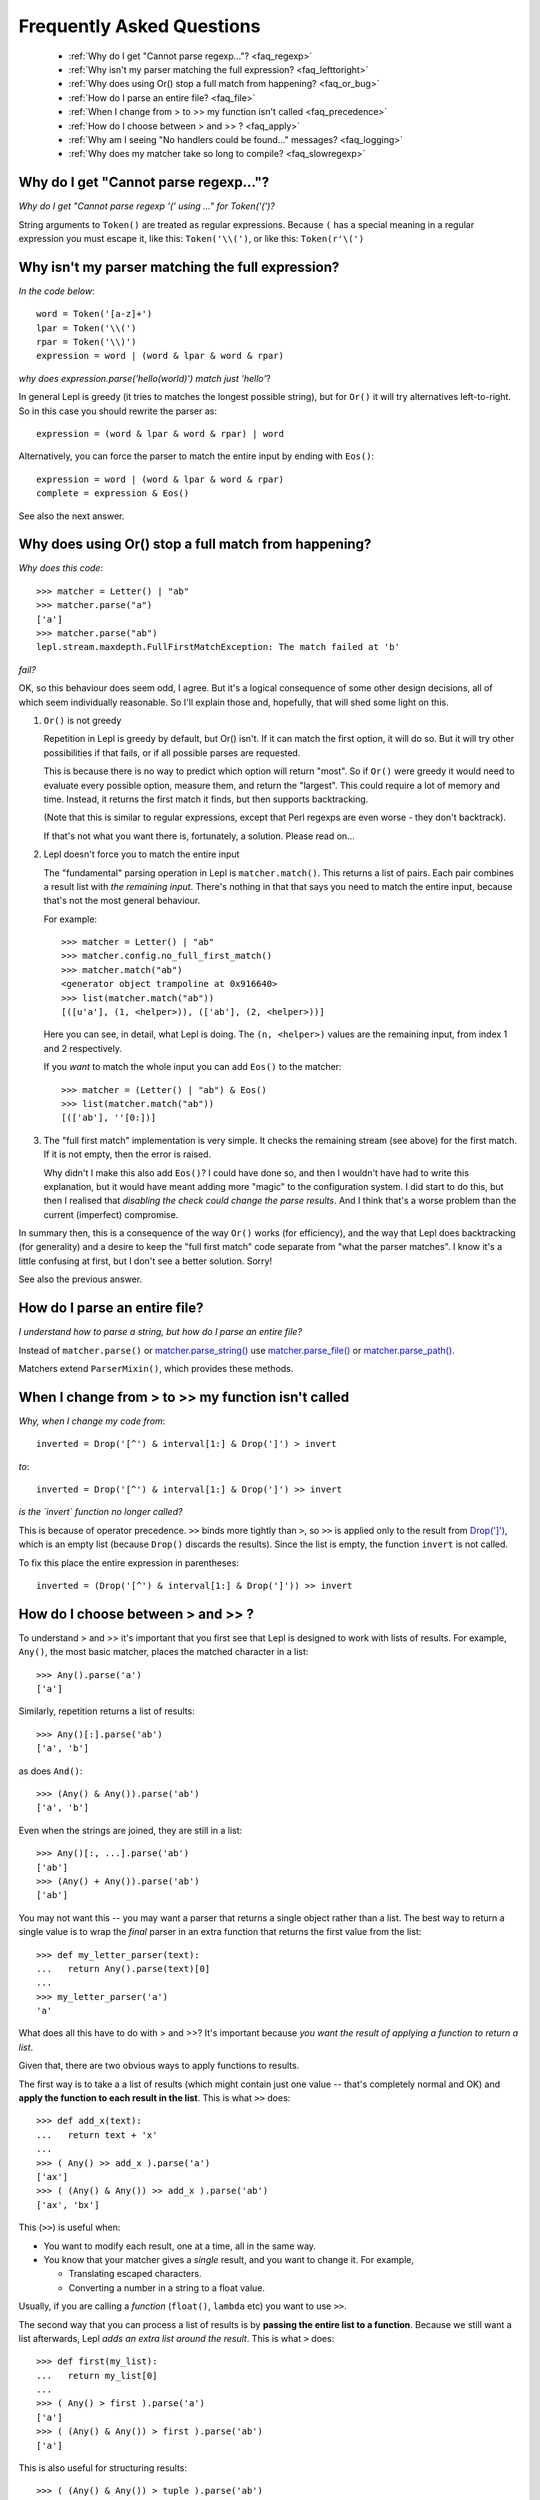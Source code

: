 
.. _faq:

Frequently Asked Questions
==========================

 * :ref:`Why do I get "Cannot parse regexp..."? <faq_regexp>`
 * :ref:`Why isn't my parser matching the full expression? <faq_lefttoright>`
 * :ref:`Why does using Or() stop a full match from happening? <faq_or_bug>`
 * :ref:`How do I parse an entire file? <faq_file>`
 * :ref:`When I change from > to >> my function isn't called <faq_precedence>`
 * :ref:`How do I choose between > and >> ? <faq_apply>`
 * :ref:`Why am I seeing "No handlers could be found..." messages? <faq_logging>`
 * :ref:`Why does my matcher take so long to compile? <faq_slowregexp>`


.. _faq_regexp:

Why do I get "Cannot parse regexp..."?
--------------------------------------

*Why do I get "Cannot parse regexp '(' using ..." for Token('(')?*

String arguments to ``Token()``
are treated as regular expressions.  Because ``(`` has a special meaning in a
regular expression you must escape it, like this: ``Token('\\(')``, or like
this: ``Token(r'\(')``


.. _faq_lefttoright:

Why isn't my parser matching the full expression?
-------------------------------------------------

*In the code below*::

    word = Token('[a-z]+')
    lpar = Token('\\(')
    rpar = Token('\\)')
    expression = word | (word & lpar & word & rpar)
    
*why does expression.parse('hello(world)') match just 'hello'*?

In general Lepl is greedy (it tries to matches the longest possible string), 
but for ``Or()`` it will try alternatives left-to-right.  So in this case you 
should rewrite the parser as::

    expression = (word & lpar & word & rpar) | word
    
Alternatively, you can force the parser to match the entire input by ending
with ``Eos()``::

    expression = word | (word & lpar & word & rpar)
    complete = expression & Eos()   

See also the next answer.


.. _faq_or_bug:

Why does using Or() stop a full match from happening?
-----------------------------------------------------

*Why does this code*::

    >>> matcher = Letter() | "ab"
    >>> matcher.parse("a")
    ['a']
    >>> matcher.parse("ab")
    lepl.stream.maxdepth.FullFirstMatchException: The match failed at 'b'

*fail?*

OK, so this behaviour does seem odd, I agree.  But it's a logical consequence
of some other design decisions, all of which seem individually reasonable.  So
I'll explain those and, hopefully, that will shed some light on this.

#. ``Or()`` is not greedy

   Repetition in Lepl is greedy by default, but Or() isn't.  If it can match
   the first option, it will do so.  But it will try other possibilities if
   that fails, or if all possible parses are requested.

   This is because there is no way to predict which option will return "most".
   So if ``Or()`` were greedy it
   would need to evaluate every possible option, measure them, and return the
   "largest".  This could require a lot of memory and time.  Instead, it
   returns the first match it finds, but then supports backtracking.

   (Note that this is similar to regular expressions, except that Perl regexps
   are even worse - they don't backtrack).

   If that's not what you want there is, fortunately, a solution.  Please read
   on...

#. Lepl doesn't force you to match the entire input

   The "fundamental" parsing operation in Lepl is ``matcher.match()``.  This returns a
   list of pairs.  Each pair combines a result list with `the remaining
   input`.  There's nothing in that that says you need to match the entire
   input, because that's not the most general behaviour.

   For example::

    >>> matcher = Letter() | "ab"
    >>> matcher.config.no_full_first_match()
    >>> matcher.match("ab")
    <generator object trampoline at 0x916640>
    >>> list(matcher.match("ab"))
    [([u'a'], (1, <helper>)), (['ab'], (2, <helper>))]

   Here you can see, in detail, what Lepl is doing.  The ``(n, <helper>)``
   values are the remaining input, from index 1 and 2 respectively.

   If you *want* to match the whole input you can add ``Eos()`` to the matcher::

    >>> matcher = (Letter() | "ab") & Eos()
    >>> list(matcher.match("ab"))
    [(['ab'], ''[0:])]

#. The "full first match" implementation is very simple.  It checks the
   remaining stream (see above) for the first match.  If it is not empty, then
   the error is raised.

   Why didn't I make this also add ``Eos()``?  I could have done so, and
   then I wouldn't have had to write this explanation, but it would have meant
   adding more "magic" to the configuration system.  I did start to do this,
   but then I realised that *disabling the check could change the parse
   results*.  And I think that's a worse problem than the current (imperfect)
   compromise.

In summary then, this is a consequence of the way ``Or()`` works (for efficiency), and
the way that Lepl does backtracking (for generality) and a desire to keep the
"full first match" code separate from "what the parser matches".  I know it's
a little confusing at first, but I don't see a better solution.  Sorry!

See also the previous answer.


.. _faq_file:

How do I parse an entire file?
------------------------------

*I understand how to parse a string, but how do I parse an entire file?*

Instead of ``matcher.parse()`` or
`matcher.parse_string()
<api/redirect.html#lepl.core.config.ParserMixin.parse_string>`_ use
`matcher.parse_file()
<api/redirect.html#lepl.core.config.ParserMixin.parse_file>`_ or
`matcher.parse_path()
<api/redirect.html#lepl.core.config.ParserMixin.parse_path>`_.

Matchers extend ``ParserMixin()``, which provides these
methods.


.. _faq_precedence:

When I change from > to >> my function isn't called
---------------------------------------------------

*Why, when I change my code from*::

    inverted = Drop('[^') & interval[1:] & Drop(']') > invert
    
*to*::
          
    inverted = Drop('[^') & interval[1:] & Drop(']') >> invert      

*is the `invert` function no longer called?*

This is because of operator precedence.  ``>>`` binds more tightly than ``>``,
so ``>>`` is applied only to the result from `Drop(']')
<api/redirect.html#lepl.matchers.derived.Drop>`_, which is an empty list
(because ``Drop()`` discards the
results).  Since the list is empty, the function ``invert`` is not called.

To fix this place the entire expression in parentheses::

    inverted = (Drop('[^') & interval[1:] & Drop(']')) >> invert      


.. _faq_apply:

How do I choose between > and >> ?
----------------------------------

To understand > and >> it's important that you first see that Lepl is designed
to work with lists of results.  For example, ``Any()``, the most basic
matcher, places the matched character in a list::

  >>> Any().parse('a')
  ['a']

Similarly, repetition returns a list of results::

  >>> Any()[:].parse('ab')
  ['a', 'b']

as does ``And()``::

  >>> (Any() & Any()).parse('ab')
  ['a', 'b']

Even when the strings are joined, they are still in a list::

  >>> Any()[:, ...].parse('ab')
  ['ab']
  >>> (Any() + Any()).parse('ab')
  ['ab']

You may not want this -- you may want a parser that returns a single object
rather than a list.  The best way to return a single value is to wrap the
*final* parser in an extra function that returns the first value from the
list::

  >>> def my_letter_parser(text):
  ...   return Any().parse(text)[0]
  ...
  >>> my_letter_parser('a')
  'a'

What does all this have to do with > and >>?  It's important because *you want
the result of applying a function to return a list*.

Given that, there are two obvious ways to apply functions to results.

The first way is to take a a list of results (which might contain just one
value -- that's completely normal and OK) and **apply the function to each
result in the list**.  This is what ``>>`` does::

  >>> def add_x(text):
  ...   return text + 'x'
  ...
  >>> ( Any() >> add_x ).parse('a')
  ['ax']
  >>> ( (Any() & Any()) >> add_x ).parse('ab')
  ['ax', 'bx']

This (``>>``) is useful when:

* You want to modify each result, one at a time, all in the same way.

* You know that your matcher gives a *single* result, and you want to change
  it.  For example,

  * Translating escaped characters.

  * Converting a number in a string to a float value.

Usually, if you are calling a *function* (``float()``, ``lambda`` etc) you
want to use ``>>``.

The second way that you can process a list of results is by **passing the
entire list to a function**.  Because we still want a list afterwards, Lepl
*adds an extra list around the result*.  This is what ``>`` does::

  >>> def first(my_list):
  ...   return my_list[0]
  ...
  >>> ( Any() > first ).parse('a')
  ['a']
  >>> ( (Any() & Any()) > first ).parse('ab')
  ['a']

This is also useful for structuring results::

  >>> ( (Any() & Any()) > tuple ).parse('ab')
  [('a', 'b')]
  >>> ( (Any() & Any()) > list ).parse('ab')
  [['a', 'b']]
  >>> (( (Any() & Any()) > list ) & Any()).parse('abc')
  [['a', 'b'], 'c']

So ``>`` is useful when:

* You want to select some results.

* You want to build data structures around the results.

Usually, if you are calling a *constructor* (``Node()``, ``tuple()`` etc.) you want to
use ``>``.

.. _faq_logging:

Why am I seeing "No handlers could be found..." messages?
---------------------------------------------------------

*Why do I see this warning printed to stderr?*

::

  No handlers could be found for logger "lepl.parser.trampoline"

This is because Lepl is sending messages to the Python logging system (usually
debug information), but you don't have logging configured.

You can suppress the warning by adding the following somewhere in your code::

  from logging import basicConfig, ERROR
  basicConfig(level=ERROR)

but only do this if you are not using the logging package!

.. _faq_slowregexp:

Why does my matcher take so long to compile?
--------------------------------------------

*Why is the matcher taking several seconds just to compile?*

You are probably using ``Float()`` or ``Real()`` which are being compiled
internally to regular expressions.  The current regexp implementation is very
ineffecient when compiling such values.

In the future Lepl will move to a new regular expression engine.  For now, if
you don't need backtracking within the number and you are using a simple
parser without tokens (ie. no lexer), you can use these replacements (which
delegate to the system ``re`` library)::

  Real = lambda: Regexp(r'[\+\-]?(?:[0-9]*\.[0-9]+|[0-9]+\.|[0-9]+)(?:[eE][\+\-]?[0-9]+)?')
  Float = lambda: Regexp(r'[\+\-]?(?:[0-9]*\.[0-9]+(?:[eE][\+\-]?[0-9]+)?|[0-9]+\.(?:[eE][\+\-]?[0-9]+)?|[0-9]+[eE][\+\-]?[0-9]+)')

However, those will not improve the speed of the lexer (which will convert
them back to the the internal DFA implementation).

Another alternative is to use `.config.no_compile_regexp() <api/redirect.html#lepl.core.config.ConfigBuilder.no_compile_regexp>`_ which will avoid
the compilation in some circumstances.  Again, this won't help when the lexer
is used.

Finally, remember that you can avoid recompiling your parser by making your
matcher just once and then re-using it.  It may be worth, for example,
creating a matcher in a global variable (or during set-up for the entire
suite) to re-use in a series of unit tests.

